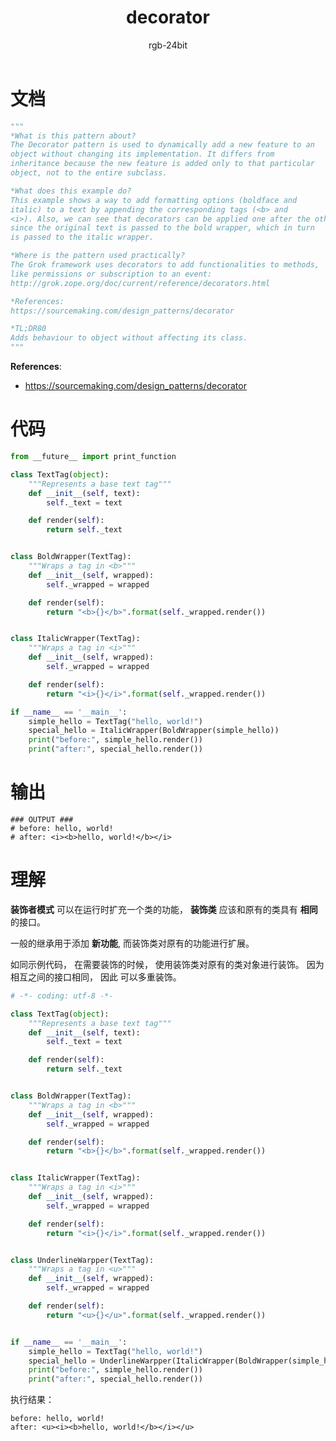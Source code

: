 #+TITLE:      decorator
#+AUTHOR:     rgb-24bit
#+EMAIL:      rgb-24bit@foxmail.com

* Table of Contents                                       :TOC_4_gh:noexport:
- [[#文档][文档]]
- [[#代码][代码]]
- [[#输出][输出]]
- [[#理解][理解]]

* 文档
  #+BEGIN_SRC python
    """
    *What is this pattern about?
    The Decorator pattern is used to dynamically add a new feature to an
    object without changing its implementation. It differs from
    inheritance because the new feature is added only to that particular
    object, not to the entire subclass.

    *What does this example do?
    This example shows a way to add formatting options (boldface and
    italic) to a text by appending the corresponding tags (<b> and
    <i>). Also, we can see that decorators can be applied one after the other,
    since the original text is passed to the bold wrapper, which in turn
    is passed to the italic wrapper.

    *Where is the pattern used practically?
    The Grok framework uses decorators to add functionalities to methods,
    like permissions or subscription to an event:
    http://grok.zope.org/doc/current/reference/decorators.html

    *References:
    https://sourcemaking.com/design_patterns/decorator

    *TL;DR80
    Adds behaviour to object without affecting its class.
    """
  #+END_SRC
  
  *References*:
  + https://sourcemaking.com/design_patterns/decorator

* 代码
  #+BEGIN_SRC python
    from __future__ import print_function

    class TextTag(object):
        """Represents a base text tag"""
        def __init__(self, text):
            self._text = text

        def render(self):
            return self._text


    class BoldWrapper(TextTag):
        """Wraps a tag in <b>"""
        def __init__(self, wrapped):
            self._wrapped = wrapped

        def render(self):
            return "<b>{}</b>".format(self._wrapped.render())


    class ItalicWrapper(TextTag):
        """Wraps a tag in <i>"""
        def __init__(self, wrapped):
            self._wrapped = wrapped

        def render(self):
            return "<i>{}</i>".format(self._wrapped.render())

    if __name__ == '__main__':
        simple_hello = TextTag("hello, world!")
        special_hello = ItalicWrapper(BoldWrapper(simple_hello))
        print("before:", simple_hello.render())
        print("after:", special_hello.render())
  #+END_SRC

* 输出
  #+BEGIN_EXAMPLE
    ### OUTPUT ###
    # before: hello, world!
    # after: <i><b>hello, world!</b></i>
  #+END_EXAMPLE

* 理解
  *装饰者模式* 可以在运行时扩充一个类的功能， *装饰类* 应该和原有的类具有 *相同* 的接口。

  一般的继承用于添加 *新功能*, 而装饰类对原有的功能进行扩展。

  如同示例代码， 在需要装饰的时候， 使用装饰类对原有的类对象进行装饰。 因为相互之间的接口相同， 因此
  可以多重装饰。

  #+BEGIN_SRC python
    # -*- coding: utf-8 -*-

    class TextTag(object):
        """Represents a base text tag"""
        def __init__(self, text):
            self._text = text

        def render(self):
            return self._text


    class BoldWrapper(TextTag):
        """Wraps a tag in <b>"""
        def __init__(self, wrapped):
            self._wrapped = wrapped

        def render(self):
            return "<b>{}</b>".format(self._wrapped.render())


    class ItalicWrapper(TextTag):
        """Wraps a tag in <i>"""
        def __init__(self, wrapped):
            self._wrapped = wrapped

        def render(self):
            return "<i>{}</i>".format(self._wrapped.render())


    class UnderlineWarpper(TextTag):
        """Wraps a tag in <u>"""
        def __init__(self, wrapped):
            self._wrapped = wrapped

        def render(self):
            return "<u>{}</u>".format(self._wrapped.render())


    if __name__ == '__main__':
        simple_hello = TextTag("hello, world!")
        special_hello = UnderlineWarpper(ItalicWrapper(BoldWrapper(simple_hello)))
        print("before:", simple_hello.render())
        print("after:", special_hello.render())
  #+END_SRC

  执行结果：
  #+BEGIN_EXAMPLE
    before: hello, world!
    after: <u><i><b>hello, world!</b></i></u>
  #+END_EXAMPLE

